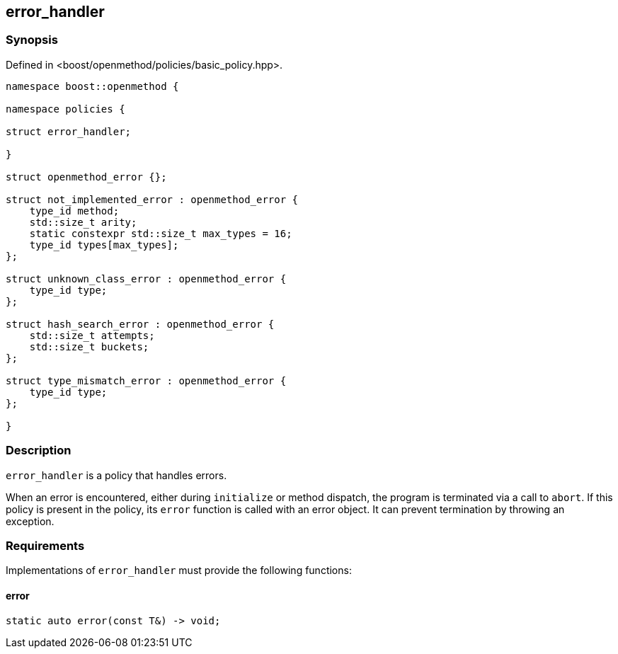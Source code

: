 
## error_handler

### Synopsis

Defined in <boost/openmethod/policies/basic_policy.hpp>.

```c++

namespace boost::openmethod {

namespace policies {

struct error_handler;

}

struct openmethod_error {};

struct not_implemented_error : openmethod_error {
    type_id method;
    std::size_t arity;
    static constexpr std::size_t max_types = 16;
    type_id types[max_types];
};

struct unknown_class_error : openmethod_error {
    type_id type;
};

struct hash_search_error : openmethod_error {
    std::size_t attempts;
    std::size_t buckets;
};

struct type_mismatch_error : openmethod_error {
    type_id type;
};

}
```

### Description

`error_handler` is a policy that handles errors.

When an error is encountered, either during `initialize` or method dispatch, the
program is terminated via a call to `abort`. If this policy is present in the
policy, its `error` function is called with an error object. It can prevent
termination by throwing an exception.

### Requirements

Implementations of `error_handler` must provide the following functions:

#### error

```c++
static auto error(const T&) -> void;
```

